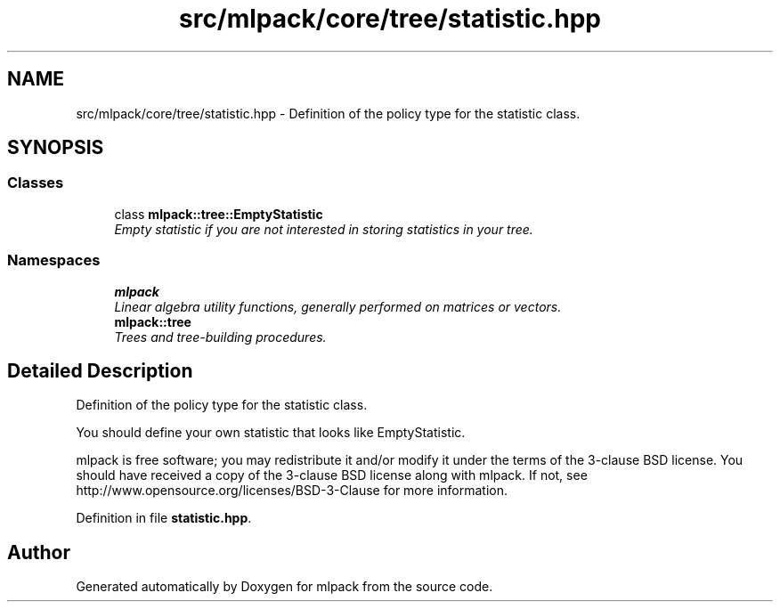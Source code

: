 .TH "src/mlpack/core/tree/statistic.hpp" 3 "Sat Mar 25 2017" "Version master" "mlpack" \" -*- nroff -*-
.ad l
.nh
.SH NAME
src/mlpack/core/tree/statistic.hpp \- Definition of the policy type for the statistic class\&.  

.SH SYNOPSIS
.br
.PP
.SS "Classes"

.in +1c
.ti -1c
.RI "class \fBmlpack::tree::EmptyStatistic\fP"
.br
.RI "\fIEmpty statistic if you are not interested in storing statistics in your tree\&. \fP"
.in -1c
.SS "Namespaces"

.in +1c
.ti -1c
.RI " \fBmlpack\fP"
.br
.RI "\fILinear algebra utility functions, generally performed on matrices or vectors\&. \fP"
.ti -1c
.RI " \fBmlpack::tree\fP"
.br
.RI "\fITrees and tree-building procedures\&. \fP"
.in -1c
.SH "Detailed Description"
.PP 
Definition of the policy type for the statistic class\&. 

You should define your own statistic that looks like EmptyStatistic\&.
.PP
mlpack is free software; you may redistribute it and/or modify it under the terms of the 3-clause BSD license\&. You should have received a copy of the 3-clause BSD license along with mlpack\&. If not, see http://www.opensource.org/licenses/BSD-3-Clause for more information\&. 
.PP
Definition in file \fBstatistic\&.hpp\fP\&.
.SH "Author"
.PP 
Generated automatically by Doxygen for mlpack from the source code\&.
